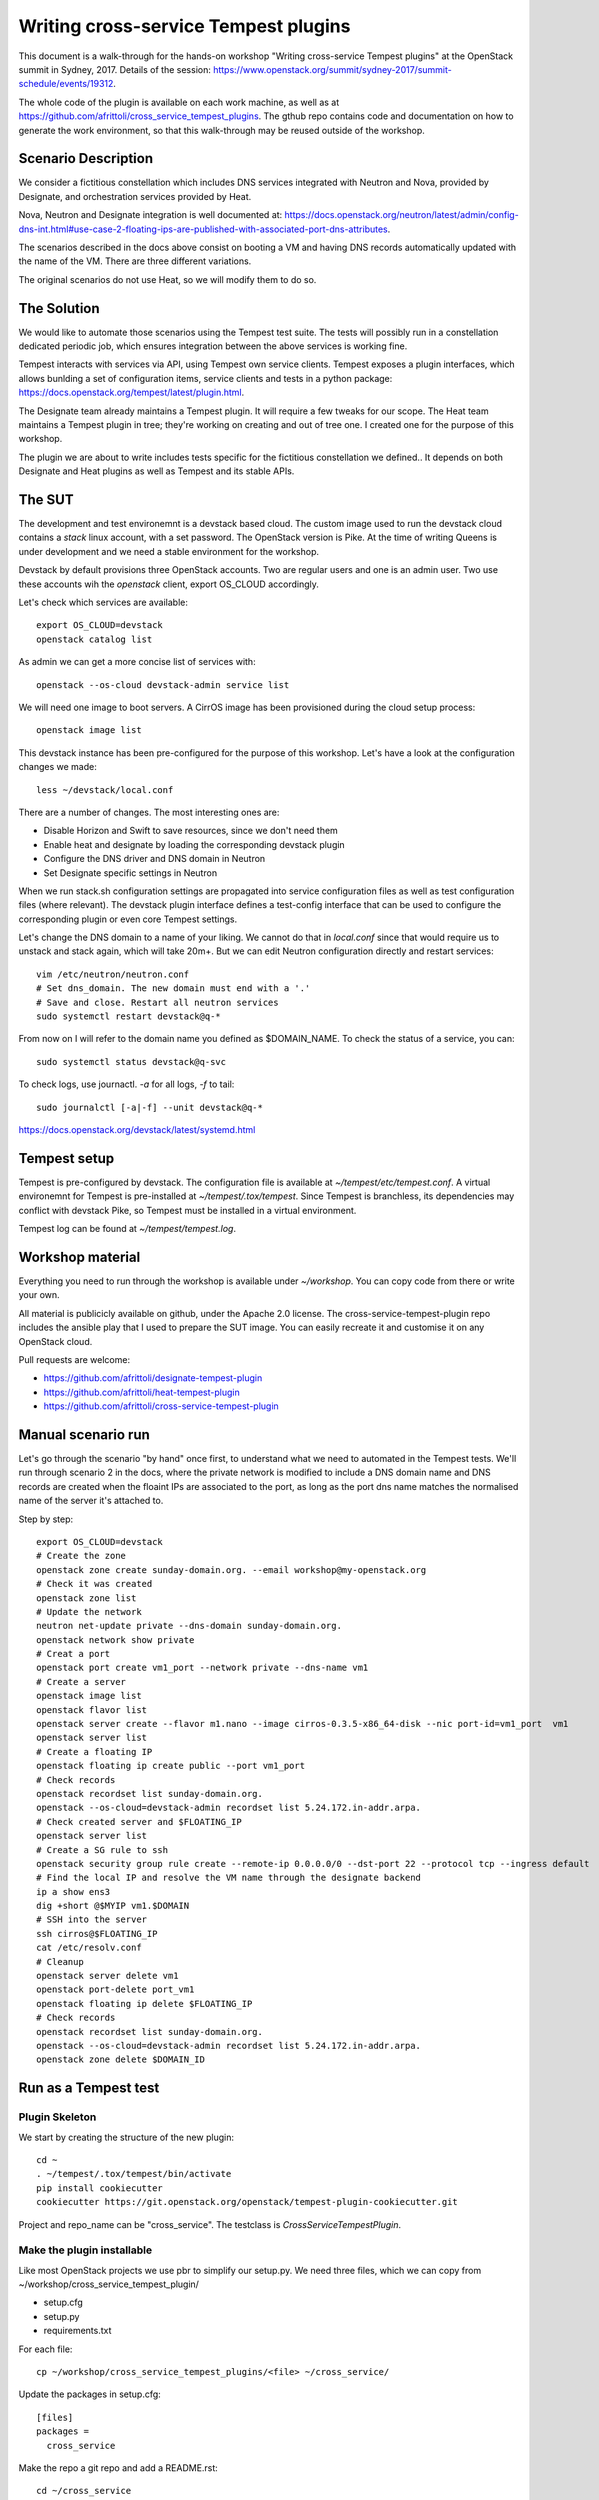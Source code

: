 =====================================
Writing cross-service Tempest plugins
=====================================

This document is a walk-through for the hands-on workshop "Writing
cross-service Tempest plugins" at the OpenStack summit in Sydney, 2017.
Details of the session: https://www.openstack.org/summit/sydney-2017/summit-schedule/events/19312.

The whole code of the plugin is available on each work machine, as well as
at https://github.com/afrittoli/cross_service_tempest_plugins.
The gthub repo contains code and documentation on how to generate the work
environment, so that this walk-through may be reused outside of the workshop.


Scenario Description
--------------------

We consider a fictitious constellation which includes DNS services integrated
with Neutron and Nova, provided by Designate, and orchestration services
provided by Heat.

Nova, Neutron and Designate integration is well documented at:
https://docs.openstack.org/neutron/latest/admin/config-dns-int.html#use-case-2-floating-ips-are-published-with-associated-port-dns-attributes.

The scenarios described in the docs above consist on booting a VM and having
DNS records automatically updated with the name of the VM. There are three
different variations.

The original scenarios do not use Heat, so we will modify them to do so.


The Solution
------------

We would like to automate those scenarios using the Tempest test suite. The
tests will possibly run in a constellation dedicated periodic job, which
ensures integration between the above services is working fine.

Tempest interacts with services via API, using Tempest own service clients.
Tempest exposes a plugin interfaces, which allows bunlding a set of
configuration items, service clients and tests in a python package:
https://docs.openstack.org/tempest/latest/plugin.html.

The Designate team already maintains a Tempest plugin. It will require a few
tweaks for our scope.
The Heat team maintains a Tempest plugin in tree; they're working on creating
and out of tree one. I created one for the purpose of this workshop.

The plugin we are about to write includes tests specific for the fictitious
constellation we defined.. It depends on both Designate and Heat plugins as
well as Tempest and its stable APIs.


The SUT
-------

The development and test environemnt is a devstack based cloud. The custom
image used to run the devstack cloud contains a `stack` linux account, with
a set password. The OpenStack version is Pike. At the time of writing Queens
is under development and we need a stable environment for the workshop.

Devstack by default provisions three OpenStack accounts. Two are regular
users and one is an admin user. Two use these accounts wih the `openstack`
client, export OS_CLOUD accordingly.

Let's check which services are available::

  export OS_CLOUD=devstack
  openstack catalog list

As admin we can get a more concise list of services with::

  openstack --os-cloud devstack-admin service list

We will need one image to boot servers. A CirrOS image has been provisioned
during the cloud setup process::

  openstack image list

This devstack instance has been pre-configured for the purpose of this
workshop. Let's have a look at the configuration changes we made::

  less ~/devstack/local.conf

There are a number of changes. The most interesting ones are:

* Disable Horizon and Swift to save resources, since we don't need them
* Enable heat and designate by loading the corresponding devstack plugin
* Configure the DNS driver and DNS domain in Neutron
* Set Designate specific settings in Neutron

When we run stack.sh configuration settings are propagated into service
configuration files as well as test configuration files (where relevant).
The devstack plugin interface defines a test-config interface that can be
used to configure the corresponding plugin or even core Tempest settings.

Let's change the DNS domain to a name of your liking. We cannot do that
in `local.conf` since that would require us to unstack and stack again,
which will take 20m+. But we can edit Neutron configuration directly
and restart services::

  vim /etc/neutron/neutron.conf
  # Set dns_domain. The new domain must end with a '.'
  # Save and close. Restart all neutron services
  sudo systemctl restart devstack@q-*

From now on I will refer to the domain name you defined as $DOMAIN_NAME.
To check the status of a service, you can::

  sudo systemctl status devstack@q-svc

To check logs, use journactl. `-a` for all logs, `-f` to tail::

  sudo journalctl [-a|-f] --unit devstack@q-*

https://docs.openstack.org/devstack/latest/systemd.html


Tempest setup
-------------

Tempest is pre-configured by devstack. The configuration file is available
at `~/tempest/etc/tempest.conf`. A virtual environemnt for Tempest is
pre-installed at `~/tempest/.tox/tempest`. Since Tempest is branchless, its
dependencies may conflict with devstack Pike, so Tempest must be installed
in a virtual environment.

Tempest log can be found at `~/tempest/tempest.log`.


Workshop material
-----------------

Everything you need to run through the workshop is available under
`~/workshop`. You can copy code from there or write your own.

All material is publicicly available on github, under the Apache 2.0 license.
The cross-service-tempest-plugin repo includes the ansible play that I used
to prepare the SUT image. You can easily recreate it and customise it on any
OpenStack cloud.

Pull requests are welcome:

* https://github.com/afrittoli/designate-tempest-plugin
* https://github.com/afrittoli/heat-tempest-plugin
* https://github.com/afrittoli/cross-service-tempest-plugin


Manual scenario run
-------------------

Let's go through the scenario "by hand" once first, to understand what we
need to automated in the Tempest tests. We'll run through scenario 2 in the
docs, where the private network is modified to include a DNS domain name and
DNS records are created when the floaint IPs are associated to the port, as
long as the port dns name matches the normalised name of the server it's
attached to.

Step by step::

  export OS_CLOUD=devstack
  # Create the zone
  openstack zone create sunday-domain.org. --email workshop@my-openstack.org
  # Check it was created
  openstack zone list
  # Update the network
  neutron net-update private --dns-domain sunday-domain.org.
  openstack network show private
  # Creat a port
  openstack port create vm1_port --network private --dns-name vm1
  # Create a server
  openstack image list
  openstack flavor list
  openstack server create --flavor m1.nano --image cirros-0.3.5-x86_64-disk --nic port-id=vm1_port  vm1
  openstack server list
  # Create a floating IP
  openstack floating ip create public --port vm1_port
  # Check records
  openstack recordset list sunday-domain.org.
  openstack --os-cloud=devstack-admin recordset list 5.24.172.in-addr.arpa.
  # Check created server and $FLOATING_IP
  openstack server list
  # Create a SG rule to ssh
  openstack security group rule create --remote-ip 0.0.0.0/0 --dst-port 22 --protocol tcp --ingress default
  # Find the local IP and resolve the VM name through the designate backend
  ip a show ens3
  dig +short @$MYIP vm1.$DOMAIN
  # SSH into the server
  ssh cirros@$FLOATING_IP
  cat /etc/resolv.conf
  # Cleanup
  openstack server delete vm1
  openstack port-delete port_vm1
  openstack floating ip delete $FLOATING_IP
  # Check records
  openstack recordset list sunday-domain.org.
  openstack --os-cloud=devstack-admin recordset list 5.24.172.in-addr.arpa.
  openstack zone delete $DOMAIN_ID
  
Run as a Tempest test
---------------------

Plugin Skeleton
'''''''''''''''

We start by creating the structure of the new plugin::

  cd ~
  . ~/tempest/.tox/tempest/bin/activate
  pip install cookiecutter
  cookiecutter https://git.openstack.org/openstack/tempest-plugin-cookiecutter.git

Project and repo_name can be "cross_service".  The testclass is
`CrossServiceTempestPlugin`.


Make the plugin installable
'''''''''''''''''''''''''''

Like most OpenStack projects we use pbr to simplify our setup.py.
We need three files, which we can copy from ~/workshop/cross_service_tempest_plugin/

* setup.cfg
* setup.py
* requirements.txt

For each file::

  cp ~/workshop/cross_service_tempest_plugins/<file> ~/cross_service/

Update the packages in setup.cfg::

  [files]
  packages =
    cross_service

Make the repo a git repo and add a README.rst::

  cd ~/cross_service
  git init
  touch README.rst

Check the installation process::

  pip install -r requirements.txt
  pip install -e ~/cross_service


Make the plugin configurable
''''''''''''''''''''''''''''

Since we customised the DNS domain name, we'll need a way to tell our test what domain
name to use. Tempest plugins allow extending the standard Tempest configuration file
with plugin custom configuration groups and values.

File we need to add / edit:

* cross_service_tempest_plugin/config.py
* cross_service_tempest_plugin/plugin.py

In config.py we can leave the default value as is, we'll set the proper configuration
later in tempest.conf::

      cfg.StrOpt('dns_domain',
               default='my-workshop-domain.org.',
               help="The DNS domain used for testing."),

In plugin.py we need to implement two interfaces:

* `register_opts` is used by Tempest to register the extra options
* `get_opt_lists` is used for config option discovery, used for instance to generate
  a sample config file

Examples are available at https://docs.openstack.org/tempest/latest/plugin.html.


Implement the service client interface
''''''''''''''''''''''''''''''''''''''

We already have all the service clients we need from either Tempest or other plugins,
we don't need to define any new one::

    def get_service_clients(self):
        # No extra service client defined by this plugin
        return []


Create a test module and make it discoverable
'''''''''''''''''''''''''''''''''''''''''''''

Add a test module in `~/cross_service/cross_service_tempest_plugin/tests/scenario`.
I called mine `test_cross_service.py`. We'll only need the class definition and
a test method.  The test method name must start with `test_` for discovery to
find it::

  from tempest import test

  class HeatDriverNeutronDNSIntegration(test.BaseTestCase):
    
      def test_floating_ip_with_name_from_port_to_dns(self):
          pass


Let's test it::

  cd ~/tempest
  tempest run --regex test_cross_service --list
  tempest run --regex test_cross_service


Phases in Tempest test.py class setup
'''''''''''''''''''''''''''''''''''''

https://docs.openstack.org/tempest/latest/HACKING.html#test-fixtures-and-resources

* `skip_checks`
* `setup_credentials`
* `setup_clients`
* `resource_setup`

Setup skip rules
''''''''''''''''

The `service_available` configuration options group let us selectively run
tests depending on the set of services available in the cloud under test.
Plugin specific to a service usually add one entry in this group to allow
for tests to be skipped automatically if a service is not available.

The test that we're about to write depends on Keystone, Nova, Neutron,
Designate and Heat. We assume Keystone is there since without Keystone no
Tempest test would work.

We can implement `skip_checks` as follows::

    @classmethod
    def skip_checks(cls):
        super(HeatDriverNeutronDNSIntegration, cls).skip_checks()
        if not getattr(CONF.service_available, 'neutron', False):
            raise cls.skipException('Neutron support is required')
        if not getattr(CONF.service_available, 'nova', False):
            raise cls.skipException('Nova support is required')
        if not getattr(CONF.service_available, 'designate', False):
            raise cls.skipException('Designate support is required')
        if not getattr(CONF.service_available, 'heat_plugin', False):
            raise cls.skipException('Heat support is required')

To test this is working, we can uninstall one of the plugins we depend on::

  pip unsintall heat_tempest_plugin
  cd ~/tempest
  tempest run --regex test_cross_service

And then we reinstall the plugin again::

  pip install git+https://github.com/afrittoli/heat-tempest-plugin#egg=heat_tempest_plugin
  cd ~/tempest
  tempest run --regex test_cross_service


Setup credentials
'''''''''''''''''

The logic to provision and de-provision test credentials is handled
automatically by the the base test class `test.py`. The only thing we need to
do is define which credentials we need to be provisioned for us. They will be
created as part of `setup_credentials` along with network resources. The only
time a test needs to overwrite `setup_credentials` is if it needs to disable
provisioning of network resources.
http://git.openstack.org/cgit/openstack/tempest/tree/tempest/test.py#n302
This is not the case for us, so we only need::

  class HeatDriverNeutronDNSIntegration(test.BaseTestCase):
            
      credentials = ['primary', 'admin']

Try re-running the test and tail keystone logs in another window::

  # In one windows
  tempest run --regex test_cross_service
  # in another window
  sudo journalctl -f --unit devstack@k* | grep POST


Setup client aliases
''''''''''''''''''''

This step is, strictly speaking, not required. Creating aliases for clients can
be convenient though since it makes the code simpler and more readable. This
can be a double-edged sword: if a test relies on aliases setup by a parent test
class, it can become difficult to know what client alias does what, which may
lead to issues hard to debug.

Tempest base classes sets up a `ServiceClient` object for each type of
credentials that has been requested. They can be accessed via
`cls.os_<cred_type>`. `ServiceClient` objects provide access to service clients
initialised with a set of credentials and with parameters from CONF.
`ServiceClient` is dynamically extended with extra service clients for each
plugin that implements the `get_service_clients` interface, as detailed in
https://docs.openstack.org/tempest/latest/plugin.html#service-clients.

To show how this works, let's have a look at the `get_service_client`
implementation in the Heat and Designate Tempest plugins. 

* https://github.com/afrittoli/heat-tempest-plugin/blob/master/heat_integrationtests/plugin.py#L42
* https://github.com/afrittoli/designate-tempest-plugin/blob/master/designate_tempest_plugin/plugin.py#L78

We can obtain an instance of any client defined in the parameters returned by
the plugin by simply invoking it. All the parameters from configuration and the
credentials are pre-fed into clients.

For example::

      cls.heat_client = cls.os_primary.orchestration.OrchestrationClient()
      cls.zones_client = cls.os_primary.dns_v2.ZonesClient()
      cls.network_admin_client = cls.os_admin.network.NetworksClient()
      cls.recordset_admin_client = cls.os_admin.dns_v2.RecordsetClient()

You can either add clients here as you need them, or copy the complete list
from the plugin in the `workshop` folder.


Resource Setup
''''''''''''''

A test class can include several tests. Resources that takes time to provision
and that can be safeily re-used by multiple tests can be provisioned here. 
Tempest test base class provides a `addClassResourceCleanup` helper that should
be used in this case to schedule the cleanup of resources.

In the case of our tests, we could setup the DMS zone ones and re-use it for
multiple tests. However is a test failed to cleanup recordsets properly, it
would have an impact on other tests. Deleting the zone after each test may
help a bit, even though the DNS domain is inherently not multi-tenant, so
we cannot completely avoid the risk of a test failure having an impact on other
tests.

To demonstrate how to use `resource_setup` we provision a keypair, which we
can safely re-use in multiple tests to boot servers::

    @classmethod
    def resource_setup(cls):
        super(HeatDriverNeutronDNSIntegration, cls).resource_setup()
        keypair_name = data_utils.rand_name('workshop')
        cls.keypair = cls.keypair_client.create_keypair(
            name=keypair_name)['keypair']
        cls.addClassResourceCleanup(test_utils.call_and_ignore_notfound_exc,
                                    cls.keypair_client.delete_keypair,
                                    keypair_name)

Heat Templates
''''''''''''''

We will define two stacks:

* the first creates the DNS zone
* the second one creates ports, VMs, floating IPs and security groups

We don't have to start from scratch. There are templates available from the
Heat team that we can re-use with minimal modifications:

* https://github.com/openstack/heat-templates/blob/master/hot/designate/desginate_domain.yaml
* https://github.com/openstack/heat-templates/blob/master/hot/servers_in_existing_neutron_net.yaml

It's useful to add resource names as inputs to the stacks since that allows
to provision resources that can be associated with their tests when debugging.

We store our customised templates under `tests/scenario/templates`, and we
borrow a small helper from the Heat tests to load templates:
https://github.com/openstack/heat/blob/master/heat_integrationtests/common/test.py#L161


Writing the Test
''''''''''''''''

We now have everything we need to write the scenario as a Tempest test.
Steps of the tests are:

* Create the domain in designate (via HEAT)
* Assert the zone was created correctly
* Update the private network definition with the domain
* Assert that the network update was successful
* Create ports and servers stack (via HEAT)
* Check records have been created
* Check PTR records have been created
* Ssh into a server, resolve the other server's name
* Delete the ports and servers stack (via HEAT)
* Check recordsets are deleted
* Check PTR recordsets are deleted

Depending on time, we can analyse each step in more details.
Test intermediate states of your test code by running it::

  tempest run --regex test_cross_service

For the second step to work, we need to configure $DOMAIN into Tempest
configuration file `~/tempest/etc/tempest.conf`. Example::

  [cross-service]
  dns_domain = my-custom-domain.org.

When asserting the DNS domain matches $DOMAIN, use the config option
CONF.cross_service.dns_domain (note that dashes are replaced with
underscores in the section name in CONF).


Best practices
''''''''''''''

- Name resources so that they be easily identified in logs
- Schedule cleanup right after creation
- Use `test_utils.call_and_ignore_notfound_exc` when invoking a delete method
- Wait for status when create / delete / API action is not synchronous
- Use assert in a way that it gives useful info when failing. For instance
  `assertSetEqual` and `assertDictEqual` test all fields and report all
  differences in a nice format - often useful on API tests
- When writing tests for the gate, mind the test time!
- Avoid race conditions, never test for transient states
- For scenario tests, use log statements to help find your bearing in the log
  while debugging


Tips & Tricks
'''''''''''''

By default Tempest creates dynamic test credentials that are deleted at the
end of the test run. That is helpful for test isolation but it does not
help for test development. You can go around that with a few tricks:
- use pre-provisioned credentials https://docs.openstack.org/tempest/latest/configuration.html#pre-provisioned-credentials
- prevent cleanup of credentials and of resources by overriding cleanup methods
- use print statements and make sure the test fails. Captured stdout will be
  displayed for your test at the end of the run


More Scenarios
--------------

If you have extra time during the workshop, or want to practise after it,
you can implement more test scenarios. There are two more similar scenarios
that can be implemented for this constellation or you can implement a
scenario that is relevant for you.
Feel free to submit pull requsts to my repo, I will be happy to review and
provide feedback, or even merge them in the reop if you want.
Or send me gerrit / github links to your multi-service test if you have
issues you need help with. You can find me on IRC in #openstack-qa as andreaf.

